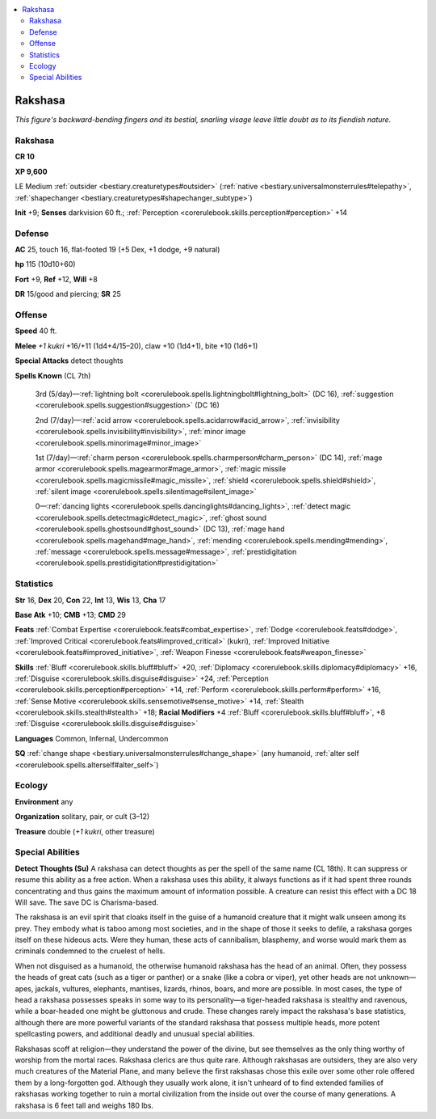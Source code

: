 
.. _`bestiary.rakshasa`:

.. contents:: \ 

.. _`bestiary.rakshasa#rakshasa`:

Rakshasa
*********

\ *This figure's backward-bending fingers and its bestial, snarling visage leave little doubt as to its fiendish nature.*

Rakshasa
=========

**CR 10** 

\ **XP 9,600**

LE Medium :ref:`outsider <bestiary.creaturetypes#outsider>`\  (:ref:`native <bestiary.universalmonsterrules#telepathy>`\ , :ref:`shapechanger <bestiary.creaturetypes#shapechanger_subtype>`\ )

\ **Init**\  +9; \ **Senses**\  darkvision 60 ft.; :ref:`Perception <corerulebook.skills.perception#perception>`\  +14

.. _`bestiary.rakshasa#defense`:

Defense
========

\ **AC**\  25, touch 16, flat-footed 19 (+5 Dex, +1 dodge, +9 natural)

\ **hp**\  115 (10d10+60)

\ **Fort**\  +9, \ **Ref**\  +12, \ **Will**\  +8

\ **DR**\  15/good and piercing; \ **SR**\  25

.. _`bestiary.rakshasa#offense`:

Offense
========

\ **Speed**\  40 ft.

\ **Melee**\  \ *+1 kukri*\  +16/+11 (1d4+4/15–20), claw +10 (1d4+1), bite +10 (1d6+1)

\ **Special Attacks**\  detect thoughts

\ **Spells Known**\  (CL 7th)

 3rd (5/day)—:ref:`lightning bolt <corerulebook.spells.lightningbolt#lightning_bolt>`\  (DC 16), :ref:`suggestion <corerulebook.spells.suggestion#suggestion>`\  (DC 16)

 2nd (7/day)—:ref:`acid arrow <corerulebook.spells.acidarrow#acid_arrow>`\ , :ref:`invisibility <corerulebook.spells.invisibility#invisibility>`\ , :ref:`minor image <corerulebook.spells.minorimage#minor_image>`

 1st (7/day)—:ref:`charm person <corerulebook.spells.charmperson#charm_person>`\  (DC 14), :ref:`mage armor <corerulebook.spells.magearmor#mage_armor>`\ , :ref:`magic missile <corerulebook.spells.magicmissile#magic_missile>`\ , :ref:`shield <corerulebook.spells.shield#shield>`\ , :ref:`silent image <corerulebook.spells.silentimage#silent_image>`

 0—:ref:`dancing lights <corerulebook.spells.dancinglights#dancing_lights>`\ , :ref:`detect magic <corerulebook.spells.detectmagic#detect_magic>`\ , :ref:`ghost sound <corerulebook.spells.ghostsound#ghost_sound>`\  (DC 13), :ref:`mage hand <corerulebook.spells.magehand#mage_hand>`\ , :ref:`mending <corerulebook.spells.mending#mending>`\ , :ref:`message <corerulebook.spells.message#message>`\ , :ref:`prestidigitation <corerulebook.spells.prestidigitation#prestidigitation>`

.. _`bestiary.rakshasa#statistics`:

Statistics
===========

\ **Str**\  16, \ **Dex**\  20, \ **Con**\  22, \ **Int**\  13, \ **Wis**\  13, \ **Cha**\  17

\ **Base Atk**\  +10; \ **CMB**\  +13; \ **CMD**\  29

\ **Feats**\  :ref:`Combat Expertise <corerulebook.feats#combat_expertise>`\ , :ref:`Dodge <corerulebook.feats#dodge>`\ , :ref:`Improved Critical <corerulebook.feats#improved_critical>`\  (kukri), :ref:`Improved Initiative <corerulebook.feats#improved_initiative>`\ , :ref:`Weapon Finesse <corerulebook.feats#weapon_finesse>`

\ **Skills**\  :ref:`Bluff <corerulebook.skills.bluff#bluff>`\  +20, :ref:`Diplomacy <corerulebook.skills.diplomacy#diplomacy>`\  +16, :ref:`Disguise <corerulebook.skills.disguise#disguise>`\  +24, :ref:`Perception <corerulebook.skills.perception#perception>`\  +14, :ref:`Perform <corerulebook.skills.perform#perform>`\  +16, :ref:`Sense Motive <corerulebook.skills.sensemotive#sense_motive>`\  +14, :ref:`Stealth <corerulebook.skills.stealth#stealth>`\  +18; \ **Racial Modifiers**\  +4 :ref:`Bluff <corerulebook.skills.bluff#bluff>`\ , +8 :ref:`Disguise <corerulebook.skills.disguise#disguise>`

\ **Languages**\  Common, Infernal, Undercommon

\ **SQ**\  :ref:`change shape <bestiary.universalmonsterrules#change_shape>`\  (any humanoid, :ref:`alter self <corerulebook.spells.alterself#alter_self>`\ )

.. _`bestiary.rakshasa#ecology`:

Ecology
========

\ **Environment**\  any

\ **Organization**\  solitary, pair, or cult (3–12)

\ **Treasure**\  double (\ *+1 kukri*\ , other treasure)

.. _`bestiary.rakshasa#special_abilities`:

Special Abilities
==================

\ **Detect Thoughts (Su)**\  A rakshasa can detect thoughts as per the spell of the same name (CL 18th). It can suppress or resume this ability as a free action. When a rakshasa uses this ability, it always functions as if it had spent three rounds concentrating and thus gains the maximum amount of information possible. A creature can resist this effect with a DC 18 Will save. The save DC is Charisma-based.

The rakshasa is an evil spirit that cloaks itself in the guise of a humanoid creature that it might walk unseen among its prey. They embody what is taboo among most societies, and in the shape of those it seeks to defile, a rakshasa gorges itself on these hideous acts. Were they human, these acts of cannibalism, blasphemy, and worse would mark them as criminals condemned to the cruelest of hells. 

When not disguised as a humanoid, the otherwise humanoid rakshasa has the head of an animal. Often, they possess the heads of great cats (such as a tiger or panther) or a snake (like a cobra or viper), yet other heads are not unknown—apes, jackals, vultures, elephants, mantises, lizards, rhinos, boars, and more are possible. In most cases, the type of head a rakshasa possesses speaks in some way to its personality—a tiger-headed rakshasa is stealthy and ravenous, while a boar-headed one might be gluttonous and crude. These changes rarely impact the rakshasa's base statistics, although there are more powerful variants of the standard rakshasa that possess multiple heads, more potent spellcasting powers, and additional deadly and unusual special abilities. 

Rakshasas scoff at religion—they understand the power of the divine, but see themselves as the only thing worthy of worship from the mortal races. Rakshasa clerics are thus quite rare. Although rakshasas are outsiders, they are also very much creatures of the Material Plane, and many believe the first rakshasas chose this exile over some other role offered them by a long-forgotten god. Although they usually work alone, it isn't unheard of to find extended families of rakshasas working together to ruin a mortal civilization from the inside out over the course of many generations. A rakshasa is 6 feet tall and weighs 180 lbs.
